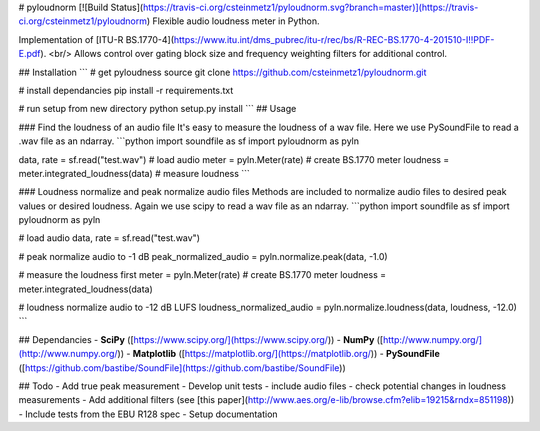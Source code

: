 # pyloudnorm  [![Build Status](https://travis-ci.org/csteinmetz1/pyloudnorm.svg?branch=master)](https://travis-ci.org/csteinmetz1/pyloudnorm)
Flexible audio loudness meter in Python. 

Implementation of [ITU-R BS.1770-4](https://www.itu.int/dms_pubrec/itu-r/rec/bs/R-REC-BS.1770-4-201510-I!!PDF-E.pdf). <br/>
Allows control over gating block size and frequency weighting filters for additional control. 

## Installation
```
# get pyloudness source
git clone https://github.com/csteinmetz1/pyloudnorm.git

# install dependancies
pip install -r requirements.txt

# run setup from new directory
python setup.py install
```
## Usage

### Find the loudness of an audio file
It's easy to measure the loudness of a wav file. 
Here we use PySoundFile to read a .wav file as an ndarray.
```python
import soundfile as sf
import pyloudnorm as pyln

data, rate = sf.read("test.wav") # load audio
meter = pyln.Meter(rate) # create BS.1770 meter
loudness = meter.integrated_loudness(data) # measure loudness
```

### Loudness normalize and peak normalize audio files
Methods are included to normalize audio files to desired peak values or desired loudness.
Again we use scipy to read a wav file as an ndarray.
```python
import soundfile as sf
import pyloudnorm as pyln

# load audio
data, rate = sf.read("test.wav")

# peak normalize audio to -1 dB
peak_normalized_audio = pyln.normalize.peak(data, -1.0)

# measure the loudness first 
meter = pyln.Meter(rate) # create BS.1770 meter
loudness = meter.integrated_loudness(data)

# loudness normalize audio to -12 dB LUFS
loudness_normalized_audio = pyln.normalize.loudness(data, loudness, -12.0)
```

## Dependancies
- **SciPy** ([https://www.scipy.org/](https://www.scipy.org/))
- **NumPy** ([http://www.numpy.org/](http://www.numpy.org/))
- **Matplotlib** ([https://matplotlib.org/](https://matplotlib.org/))
- **PySoundFile** ([https://github.com/bastibe/SoundFile](https://github.com/bastibe/SoundFile))

## Todo
- Add true peak measurement 
- Develop unit tests - include audio files - check potential changes in loudness measurements
- Add additional filters (see [this paper](http://www.aes.org/e-lib/browse.cfm?elib=19215&rndx=851198))
- Include tests from the EBU R128 spec 
- Setup documentation


